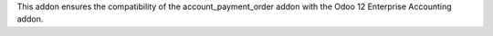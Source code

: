 This addon ensures the compatibility of the account_payment_order addon with the Odoo 12 Enterprise Accounting addon.
